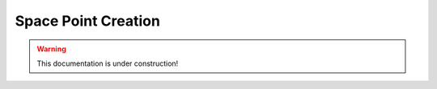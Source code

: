 .. _tracking_spacePointCreation: 

Space Point Creation
====================

.. warning::
  This documentation is under construction!
